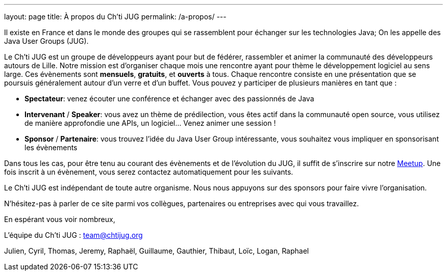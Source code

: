 ---
layout: page
title: À propos du Ch'ti JUG
permalink: /a-propos/
---

Il existe en France et dans le monde des groupes qui se rassemblent pour échanger sur les technologies Java;
On les appelle des Java User Groups (JUG).

Le Ch’ti JUG est un groupe de développeurs ayant pour but de fédérer, rassembler et animer la communauté des développeurs autours de Lille.
Notre mission est d’organiser chaque mois une rencontre ayant pour thème le développement logiciel au sens large.
Ces évènements sont *mensuels*, *gratuits*, et *ouverts* à tous.
Chaque rencontre consiste en une présentation que se poursuis généralement autour d’un verre et d’un buffet.
Vous pouvez y participer de plusieurs manières en tant que :

- *Spectateur*: venez écouter une conférence et échanger avec des passionnés de Java
- *Intervenant* / *Speaker*: vous avez un thème de prédilection, vous êtes actif dans la communauté open source, vous utilisez de manière approfondie une APIs, un logiciel… Venez animer une session !
- *Sponsor* / *Partenaire*: vous trouvez l’idée du Java User Group intéressante, vous souhaitez vous impliquer en sponsorisant les évènements

Dans tous les cas, pour être tenu au courant des évènements et de l’évolution du JUG, il suffit de s’inscrire sur notre https://www.meetup.com/fr-FR/ChtiJUG/[Meetup].
Une fois inscrit à un évènement, vous serez contactez automatiquement pour les suivants.

Le Ch’ti JUG est indépendant de toute autre organisme.
Nous nous appuyons sur des sponsors pour faire vivre l’organisation.

N’hésitez-pas à parler de ce site parmi vos collègues, partenaires ou entreprises avec qui vous travaillez.

En espérant vous voir nombreux,

L’équipe du Ch’ti JUG : team@chtijug.org

Julien, Cyril, Thomas, Jeremy, Raphaël, Guillaume, Gauthier, Thibaut, Loïc, Logan, Raphael

